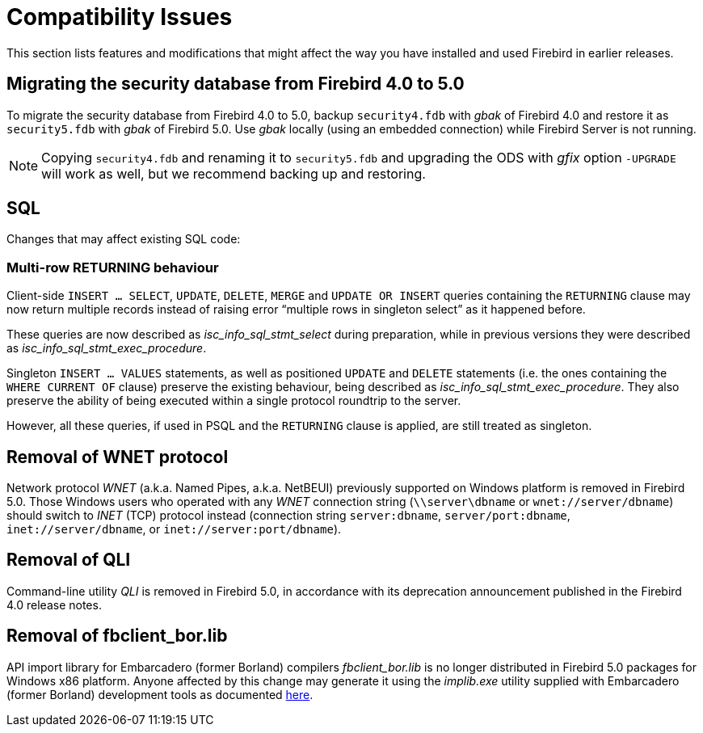 [[rnfb50-compat]]
= Compatibility Issues

This section lists features and modifications that might affect the way you have installed and used Firebird in earlier releases.

[[rnfb50-compat-security-db]]
== Migrating the security database from Firebird 4.0 to 5.0

To migrate the security database from Firebird 4.0 to 5.0, backup `security4.fdb` with _gbak_ of Firebird 4.0 and restore it as `security5.fdb` with _gbak_ of Firebird 5.0.
Use _gbak_ locally (using an embedded connection) while Firebird Server is not running.

[NOTE]
====
Copying `security4.fdb` and renaming it to `security5.fdb` and upgrading the ODS with _gfix_ option `-UPGRADE` will work as well, but we recommend backing up and restoring.
====

[[rnfb50-compat-sql]]
== SQL

Changes that may affect existing SQL code:

[[rnfb50-compat-returning]]
=== Multi-row RETURNING behaviour

Client-side `INSERT ... SELECT`, `UPDATE`, `DELETE`, `MERGE` and `UPDATE OR INSERT` queries containing the `RETURNING` clause may now return multiple records instead of raising error "`multiple rows in singleton select`" as it happened before.

These queries are now described as _isc_info_sql_stmt_select_ during preparation, while in previous versions they were described as _isc_info_sql_stmt_exec_procedure_.

Singleton `INSERT ... VALUES` statements, as well as positioned `UPDATE` and `DELETE` statements (i.e. the ones containing the `WHERE CURRENT OF` clause) preserve the existing behaviour, being described as _isc_info_sql_stmt_exec_procedure_.
They also preserve the ability of being executed within a single protocol roundtrip to the server.

However, all these queries, if used in PSQL and the `RETURNING` clause is applied, are still treated as singleton.

[[rnfb50-compat-wnet]]
== Removal of WNET protocol

Network protocol _WNET_ (a.k.a. Named Pipes, a.k.a. NetBEUI) previously supported on Windows platform is removed in Firebird 5.0.
Those Windows users who operated with any _WNET_ connection string (`\\server\dbname` or `wnet://server/dbname`) should switch to _INET_ (TCP) protocol instead (connection string `server:dbname`, `server/port:dbname`,  `inet://server/dbname`, or `inet://server:port/dbname`).

[[rnfb50-compat-qli]]
== Removal of QLI

Command-line utility _QLI_ is removed in Firebird 5.0, in accordance with its deprecation announcement published in the Firebird 4.0 release notes.

[[rnfb50-compat-borland-implib]]
== Removal of fbclient_bor.lib

API import library for Embarcadero (former Borland) compilers _fbclient_bor.lib_ is no longer distributed in Firebird 5.0 packages for Windows x86 platform. Anyone affected by this change may generate it using the _implib.exe_ utility supplied with Embarcadero (former Borland) development tools as documented http://docwiki.embarcadero.com/RADStudio/Athens/en/IMPLIB.EXE,_the_Import_Library_Tool_for_Win32[here].
